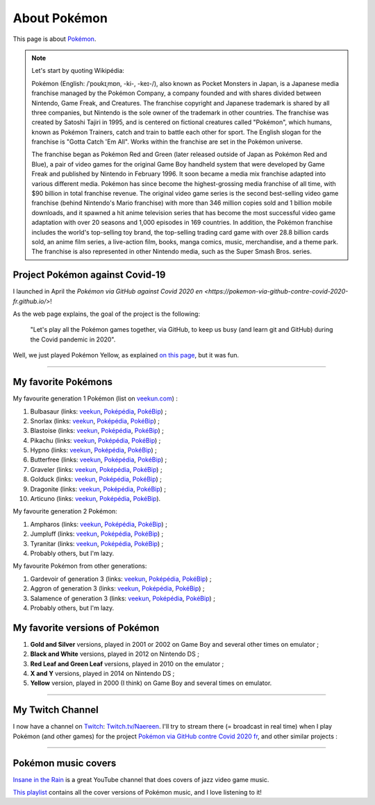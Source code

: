 .. meta::
   :description lang=fr: A propos de Pokémon
   :description lang=en: About Pokémon

###############
 About Pokémon
###############

This page is about `Pokémon <https://en.wikipedia.org/wiki/Pok%C3%A9mon>`_.

.. note:: Let's start by quoting Wikipédia:

    Pokémon (English: /ˈpoʊkɪˌmɒn, -ki-, -keɪ-/), also known as Pocket Monsters in Japan, is a Japanese media franchise managed by the Pokémon Company, a company founded and with shares divided between Nintendo, Game Freak, and Creatures. The franchise copyright and Japanese trademark is shared by all three companies, but Nintendo is the sole owner of the trademark in other countries. The franchise was created by Satoshi Tajiri in 1995, and is centered on fictional creatures called "Pokémon", which humans, known as Pokémon Trainers, catch and train to battle each other for sport. The English slogan for the franchise is "Gotta Catch 'Em All". Works within the franchise are set in the Pokémon universe.

    The franchise began as Pokémon Red and Green (later released outside of Japan as Pokémon Red and Blue), a pair of video games for the original Game Boy handheld system that were developed by Game Freak and published by Nintendo in February 1996. It soon became a media mix franchise adapted into various different media. Pokémon has since become the highest-grossing media franchise of all time, with $90 billion in total franchise revenue. The original video game series is the second best-selling video game franchise (behind Nintendo's Mario franchise) with more than 346 million copies sold and 1 billion mobile downloads, and it spawned a hit anime television series that has become the most successful video game adaptation with over 20 seasons and 1,000 episodes in 169 countries. In addition, the Pokémon franchise includes the world's top-selling toy brand, the top-selling trading card game with over 28.8 billion cards sold, an anime film series, a live-action film, books, manga comics, music, merchandise, and a theme park. The franchise is also represented in other Nintendo media, such as the Super Smash Bros. series.


.. image:: https://upload.wikimedia.org/wikipedia/commons/thumb/9/98/International_Pok%C3%A9mon_logo.svg/1920px-International_Pok%C3%A9mon_logo.svg.png
   :scale: 20%
   :align: center
   :alt: Wikipédia page on Pokémon https://fr.wikipedia.org/wiki/Pok%C3%A9mon
   :target: https://fr.wikipedia.org/wiki/Pok%C3%A9mon


Project Pokémon against Covid-19
--------------------------------

I launched in April the `Pokémon via GitHub against Covid 2020 en <https://pokemon-via-github-contre-covid-2020-fr.github.io/>`!

As the web page explains, the goal of the project is the following:

   "Let's play all the Pokémon games together, via GitHub, to keep us busy (and learn git and GitHub) during the Covid pandemic in 2020".

Well, we just played Pokémon Yellow, as explained `on this page <https://pokemon-via-github-contre-covid-2020-fr.github.io/Version-Jaune/>`_, but it was fun.

--------------------------------------------------------------------------------

My favorite Pokémons
--------------------

My favourite generation 1 Pokémon (list on `veekun.com <https://veekun.com/dex/pokemon/search?sort=evolution-chain&introduced_in=1>`_) :

1. Bulbasaur (links: `veekun <https://veekun.com/dex/pokemon/bulbasaur>`_, `Poképédia <https://www.pokepedia.fr/Bulbizarre>`_, `PokéBip <https://www.pokebip.com/pokedex/pokemon/bulbizarre/bulbizarre>`_) ;
2. Snorlax (links: `veekun <https://veekun.com/dex/pokemon/snorlax>`_, `Poképédia <https://www.pokepedia.fr/Ronflex>`_, `PokéBip <https://www.pokebip.com/pokedex/pokemon/ronflex/ronflex>`_) ;
3. Blastoise (links: `veekun <https://veekun.com/dex/pokemon/blastoise>`_, `Poképédia <https://www.pokepedia.fr/Tortank>`_, `PokéBip <https://www.pokebip.com/pokedex/pokemon/tortank/tortank>`_) ;
4. Pikachu (links: `veekun <https://veekun.com/dex/pokemon/pikachu>`_, `Poképédia <https://www.pokepedia.fr/Pikachu>`_, `PokéBip <https://www.pokebip.com/pokedex/pokemon/pikachu/pikachu>`_) ;
5. Hypno (links: `veekun <https://veekun.com/dex/pokemon/hypno>`_, `Poképédia <https://www.pokepedia.fr/Hypnomade>`_, `PokéBip <https://www.pokebip.com/pokedex/pokemon/hypnomade/hypnomade>`_) ;
6. Butterfree (links: `veekun <https://veekun.com/dex/pokemon/butterfree>`_, `Poképédia <https://www.pokepedia.fr/Papillusion>`_, `PokéBip <https://www.pokebip.com/pokedex/pokemon/papillusion/papillusion>`_) ;
7. Graveler (links: `veekun <https://veekun.com/dex/pokemon/graveler>`_, `Poképédia <https://www.pokepedia.fr/Gravalanch>`_, `PokéBip <https://www.pokebip.com/pokedex/pokemon/gravalanch/gravalanch>`_) ;
8. Golduck (links: `veekun <https://veekun.com/dex/pokemon/golduck>`_, `Poképédia <https://www.pokepedia.fr/Akwakwak>`_, `PokéBip <https://www.pokebip.com/pokedex/pokemon/akwakwak/akwakwak>`_) ;
9. Dragonite (links: `veekun <https://veekun.com/dex/pokemon/dragonite>`_, `Poképédia <https://www.pokepedia.fr/Dracolosse>`_, `PokéBip <https://www.pokebip.com/pokedex/pokemon/dracolosse/dracolosse>`_) ;
10. Articuno (links: `veekun <https://veekun.com/dex/pokemon/articuno>`_, `Poképédia <https://www.pokepedia.fr/Artikodinu>`_, `PokéBip <https://www.pokebip.com/pokedex/pokemon/artikodin/artikodine>`_).

My favourite generation 2 Pokémon:

1. Ampharos (links: `veekun <https://veekun.com/dex/pokemon/ampharos>`_, `Poképédia <https://www.pokepedia.fr/Pharamp>`_, `PokéBip <https://www.pokebip.com/pokedex/pokemon/pharamp/pharamp>`_) ;
2. Jumpluff (links: `veekun <https://veekun.com/dex/pokemon/jumpluff>`_, `Poképédia <https://www.pokepedia.fr/Cotovol>`_, `PokéBip <https://www.pokebip.com/pokedex/pokemon/cotovol/cotovol>`_) ;
3. Tyranitar (links: `veekun <https://veekun.com/dex/pokemon/tyranitar>`_, `Poképédia <https://www.pokepedia.fr/Tyranocif>`_, `PokéBip <https://www.pokebip.com/pokedex/pokemon/tyranocif/tyranocif>`_) ;
4. Probably others, but I'm lazy.

My favourite Pokémon from other generations:

1. Gardevoir of generation 3 (links: `veekun <https://veekun.com/dex/pokemon/gardevoir>`_, `Poképédia <https://www.pokepedia.fr/Gardevoir>`_, `PokéBip <https://www.pokebip.com/pokedex/pokemon/gardevoir/gardevoir>`_) ;
2. Aggron of generation 3 (links: `veekun <https://veekun.com/dex/pokemon/aggron>`_, `Poképédia <https://www.pokepedia.fr/Galeking>`_, `PokéBip <https://www.pokebip.com/pokedex/pokemon/galeking/galeking>`_) ;
3. Salamence of generation 3 (links: `veekun <https://veekun.com/dex/pokemon/salamence>`_, `Poképédia <https://www.pokepedia.fr/Drattak>`_, `PokéBip <https://www.pokebip.com/pokedex/pokemon/drattak/drattak>`_) ;
4. Probably others, but I'm lazy.


My favorite versions of Pokémon
-------------------------------

1. **Gold and Silver** versions, played in 2001 or 2002 on Game Boy and several other times on emulator ;
2. **Black and White** versions, played in 2012 on Nintendo DS ;
3. **Red Leaf and Green Leaf** versions, played in 2010 on the emulator ;
4. **X and Y** versions, played in 2014 on Nintendo DS ;
5. **Yellow** version, played in 2000 (I think) on Game Boy and several times on emulator.

--------------------------------------------------------------------------------

My Twitch Channel
----------------

.. image:: .twitch-homepage.png
   :scale: 35%
   :align: center
   :alt: Home page of my Twitch channel on https://www.twitch.tv/Naereen
   :target: https://www.twitch.tv/Naereen


I now have a channel on `Twitch <https://Twitch.tv/>`_: `Twitch.tv/Naereen <https://Twitch.tv/Naereen>`_.
I'll try to stream there (= broadcast in real time) when I play Pokémon (and other games) for the project `Pokémon via GitHub contre Covid 2020 fr <https://pokemon-via-github-contre-covid-2020-fr.github.io/>`_,  and other similar projects :

.. image:: .twitch-pokemon.png
   :scale: 35%
   :align: center
   :alt: Ma chaîne Twitch sur https://www.twitch.tv/Naereen quand je joue à Pokémon
   :target: https://www.twitch.tv/Naereen

--------------------------------------------------------------------------------

Pokémon music covers
--------------------

`Insane in the Rain <https://www.youtube.com/channel/UC_OtnV-9QZmBj6oWBelMoZw>`_ is a great YouTube channel that does covers of jazz video game music.

.. youtube:: pb_V8CPGIPE

`This playlist <https://www.youtube.com/watch?v=OEPfTXABIUw&list=PLG5z-46tZguJBt0wl6fvX4r_63w2BsQE6>`_ contains all the cover versions of Pokémon music, and I love listening to it!

.. youtube:: OEPfTXABIUw

.. seealso::

   `This page lists what I watch on YouTube <what-i-watch-on-youtube.en.html>`_.

.. (c) Lilian Besson, 2011-2021, https://bitbucket.org/lbesson/web-sphinx/
